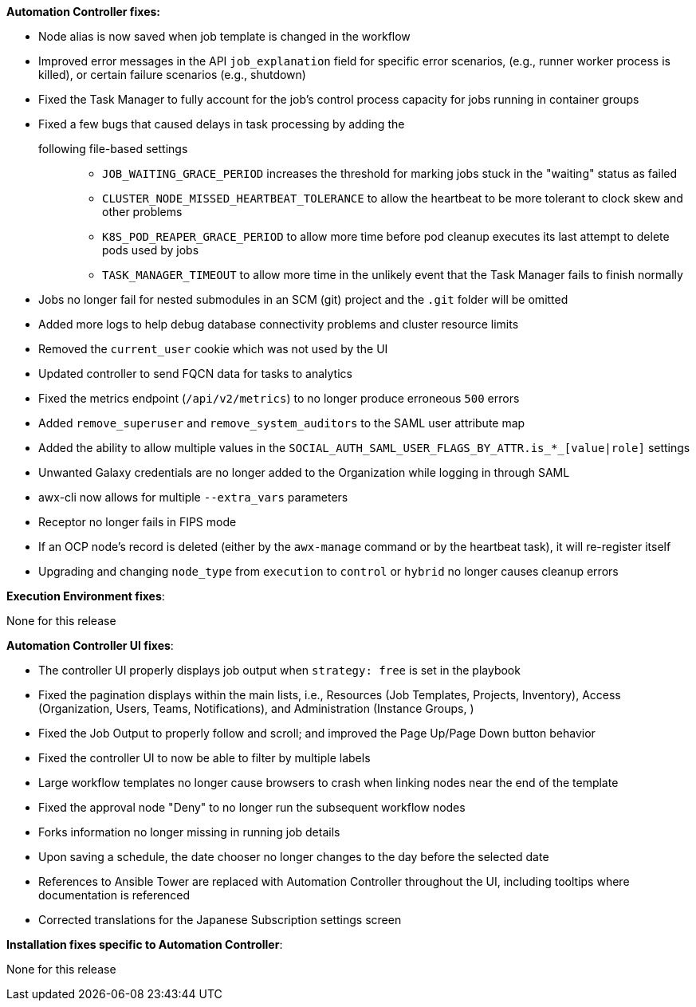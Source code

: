 *Automation Controller fixes:*

* Node alias is now saved when job template is changed in the workflow
* Improved error messages in the API `job_explanation` field for
specific error scenarios, (e.g., runner worker process is killed), or
certain failure scenarios (e.g., shutdown)
* Fixed the Task Manager to fully account for the job's control process
capacity for jobs running in container groups
* Fixed a few bugs that caused delays in task processing by adding the
following file-based settings:::
  ** `JOB_WAITING_GRACE_PERIOD` increases the threshold for marking jobs
  stuck in the "waiting" status as failed
  ** `CLUSTER_NODE_MISSED_HEARTBEAT_TOLERANCE` to allow the heartbeat to
  be more tolerant to clock skew and other problems
  ** `K8S_POD_REAPER_GRACE_PERIOD` to allow more time before pod cleanup
  executes its last attempt to delete pods used by jobs
  ** `TASK_MANAGER_TIMEOUT` to allow more time in the unlikely event
  that the Task Manager fails to finish normally
* Jobs no longer fail for nested submodules in an SCM (git) project and
the `.git` folder will be omitted
* Added more logs to help debug database connectivity problems and
cluster resource limits
* Removed the `current_user` cookie which was not used by the UI
* Updated controller to send FQCN data for tasks to analytics
* Fixed the metrics endpoint (`/api/v2/metrics`) to no longer produce
erroneous `500` errors
* Added `remove_superuser` and `remove_system_auditors` to the SAML user
attribute map
* Added the ability to allow multiple values in the
`SOCIAL_AUTH_SAML_USER_FLAGS_BY_ATTR.is_*_[value|role]` settings
* Unwanted Galaxy credentials are no longer added to the Organization
while logging in through SAML
* awx-cli now allows for multiple `--extra_vars` parameters
* Receptor no longer fails in FIPS mode
* If an OCP node's record is deleted (either by the `awx-manage` command
or by the heartbeat task), it will re-register itself
* Upgrading and changing `node_type` from `execution` to `control` or
`hybrid` no longer causes cleanup errors

*Execution Environment fixes*:

None for this release

*Automation Controller UI fixes*:

* The controller UI properly displays job output when `strategy: free`
is set in the playbook
* Fixed the pagination displays within the main lists, i.e., Resources
(Job Templates, Projects, Inventory), Access (Organization, Users,
Teams, Notifications), and Administration (Instance Groups, )
* Fixed the Job Output to properly follow and scroll; and improved the
Page Up/Page Down button behavior
* Fixed the controller UI to now be able to filter by multiple labels
* Large workflow templates no longer cause browsers to crash when
linking nodes near the end of the template
* Fixed the approval node "Deny" to no longer run the subsequent
workflow nodes
* Forks information no longer missing in running job details
* Upon saving a schedule, the date chooser no longer changes to the day
before the selected date
* References to Ansible Tower are replaced with Automation Controller
throughout the UI, including tooltips where documentation is referenced
* Corrected translations for the Japanese Subscription settings screen

*Installation fixes specific to Automation Controller*:

None for this release
